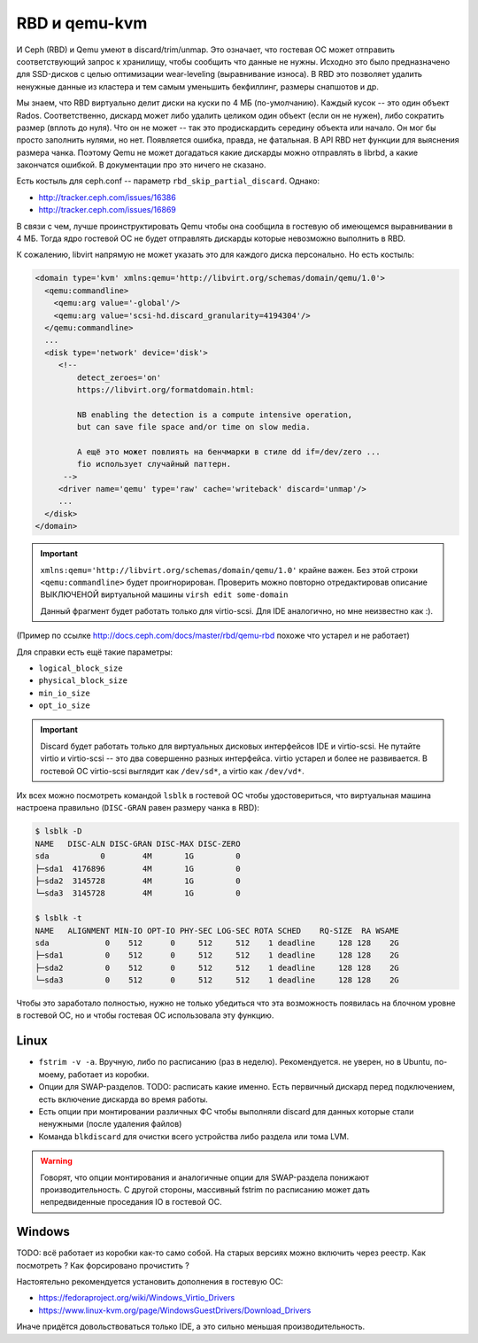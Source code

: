 RBD и qemu-kvm
==============

И Ceph (RBD) и Qemu умеют в discard/trim/unmap. Это означает, что гостевая ОС
может отправить соответствующий запрос к хранилищу, чтобы сообщить что данные не
нужны. Исходно это было предназначено для SSD-дисков с целью оптимизации
wear-leveling (выравнивание износа). В RBD это позволяет удалить ненужные данные
из кластера и тем самым уменьшить бекфиллинг, размеры снапшотов и др.

Мы знаем, что RBD виртуально делит диски на куски по 4 МБ (по-умолчанию). Каждый
кусок -- это один объект Rados. Соответственно, дискард может либо удалить целиком
один объект (если он не нужен), либо сократить размер (вплоть до нуля). Что он не может
-- так это продискардить середину объекта или начало. Он мог бы просто заполнить нулями,
но нет. Появляется ошибка, правда, не фатальная. В API RBD нет функции для
выяснения размера чанка. Поэтому Qemu не может догадаться какие дискарды можно отправлять
в librbd, а какие закончатся ошибкой. В документации про это ничего не сказано.

Есть костыль для ceph.conf -- параметр ``rbd_skip_partial_discard``. Однако:

* http://tracker.ceph.com/issues/16386
* http://tracker.ceph.com/issues/16869

В связи с чем, лучше проинструктировать Qemu чтобы она сообщила в гостевую об
имеющемся выравнивании в 4 МБ. Тогда ядро гостевой ОС не будет отправлять дискарды
которые невозможно выполнить в RBD.

К сожалению, libvirt напрямую не может указать это для каждого диска персонально.
Но есть костыль:

.. code-block:: xml

   <domain type='kvm' xmlns:qemu='http://libvirt.org/schemas/domain/qemu/1.0'>
     <qemu:commandline>
       <qemu:arg value='-global'/>
       <qemu:arg value='scsi-hd.discard_granularity=4194304'/>
     </qemu:commandline>
     ...
     <disk type='network' device='disk'>
        <!--
            detect_zeroes='on'
            https://libvirt.org/formatdomain.html:

            NB enabling the detection is a compute intensive operation,
            but can save file space and/or time on slow media.

            А ещё это может повлиять на бенчмарки в стиле dd if=/dev/zero ...
            fio использует случайный паттерн.
         -->
        <driver name='qemu' type='raw' cache='writeback' discard='unmap'/>
        ...
     </disk>
   </domain>

.. important::

   ``xmlns:qemu='http://libvirt.org/schemas/domain/qemu/1.0'`` крайне важен.
   Без этой строки ``<qemu:commandline>`` будет проигнорирован. Проверить
   можно повторно отредактировав описание ВЫКЛЮЧЕНОЙ виртуальной машины
   ``virsh edit some-domain``

   Данный фрагмент будет работать только для virtio-scsi. Для IDE аналогично,
   но мне неизвестно как :).

(Пример по ссылке http://docs.ceph.com/docs/master/rbd/qemu-rbd похоже что
устарел и не работает)

Для справки есть ещё такие параметры:

* ``logical_block_size``
* ``physical_block_size``
* ``min_io_size``
* ``opt_io_size``

.. important::

   Discard будет работать только для виртуальных дисковых интерфейсов IDE и
   virtio-scsi. Не путайте virtio и virtio-scsi -- это два совершенно разных
   интерфейса. virtio устарел и более не развивается. В гостевой ОС
   virtio-scsi выглядит как ``/dev/sd*``, а virtio как ``/dev/vd*``.


Их всех можно посмотреть командой ``lsblk`` в гостевой ОС чтобы удостовериться,
что виртуальная машина настроена правильно
(``DISC-GRAN`` равен размеру чанка в RBD):

.. code::

   $ lsblk -D
   NAME   DISC-ALN DISC-GRAN DISC-MAX DISC-ZERO
   sda           0        4M       1G         0
   ├─sda1  4176896        4M       1G         0
   ├─sda2  3145728        4M       1G         0
   └─sda3  3145728        4M       1G         0

   $ lsblk -t
   NAME   ALIGNMENT MIN-IO OPT-IO PHY-SEC LOG-SEC ROTA SCHED    RQ-SIZE  RA WSAME
   sda            0    512      0     512     512    1 deadline     128 128    2G
   ├─sda1         0    512      0     512     512    1 deadline     128 128    2G
   ├─sda2         0    512      0     512     512    1 deadline     128 128    2G
   └─sda3         0    512      0     512     512    1 deadline     128 128    2G


Чтобы это заработало полностью, нужно не только убедиться что эта возможность
появилась на блочном уровне в гостевой ОС, но и чтобы гостевая ОС
использовала эту функцию.

Linux
-----

* ``fstrim -v -a``. Вручную, либо по расписанию (раз в неделю). Рекомендуется.
  не уверен, но в Ubuntu, по-моему, работает из коробки.
* Опции для SWAP-разделов. TODO: расписать какие именно. Есть первичный дискард
  перед подключением, есть включение дискарда во время работы.
* Есть опции при монтировании различных ФС чтобы выполняли discard для данных
  которые стали ненужными (после удаления файлов)
* Команда ``blkdiscard`` для очистки всего устройства либо раздела или тома LVM.

.. warning::

   Говорят, что опции монтирования и аналогичные опции для SWAP-раздела понижают
   производительность. С другой стороны, массивный fstrim по расписанию может
   дать непредвиденные проседания IO в гостевой ОС.

Windows
-------

TODO: всё работает из коробки как-то само собой. На старых версиях можно включить
через реестр. Как посмотреть ? Как форсировано прочистить ?

Настоятельно рекомендуется установить дополнения в гостевую ОС:

* https://fedoraproject.org/wiki/Windows_Virtio_Drivers
* https://www.linux-kvm.org/page/WindowsGuestDrivers/Download_Drivers

Иначе придётся довольствоваться только IDE, а это сильно меньшая производительность.
